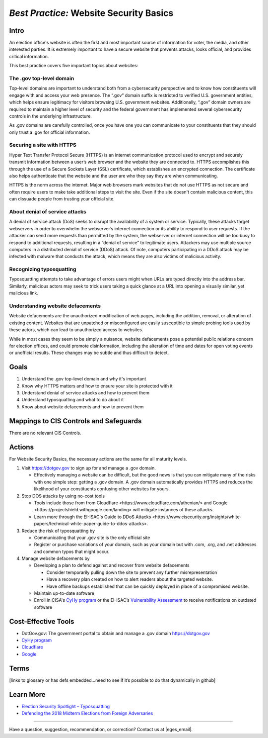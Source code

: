 ..
  Created by: mike garcia
  To: websites, including .gov, https, dos, typosquatting, defacements

.. |bp_title| replace:: Website Security Basics

*Best Practice:* |bp_title|
===========================

Intro
-----

An election office's website is often the first and most important source of information for voter, the media, and other interested parties. It is extremely important to have a secure website that prevents attacks, looks official, and provides critical information.

This best practice covers five important topics about websites:

The .gov top-level domain
`````````````````````````

Top-level domains are important to understand both from a cybersecurity perspective and to know how constituents will engage with and access your web presence. The “.gov” domain suffix is restricted to verified U.S. government entities, which helps ensure legitimacy for visitors browsing U.S. government websites. Additionally, “.gov” domain owners are required to maintain a higher level of security and the federal government has implemented several cybersecurity controls in the underlying infrastructure.

As .gov domains are carefully controlled, once you have one you can communicate to your constituents that they should only trust a .gov for official information.

Securing a site with HTTPS
``````````````````````````

Hyper Text Transfer Protocol Secure (HTTPS) is an internet communication protocol used to encrypt and securely transmit information between a user’s web browser and the website they are connected to. HTTPS accomplishes this through the use of a Secure Sockets Layer (SSL) certificate, which establishes an encrypted connection. The certificate also helps authenticate that the website and the user are who they say they are when communicating.

HTTPS is the norm across the internet. Major web browsers mark websites that do not use HTTPS as not secure and often require users to make take additional steps to visit the site. Even if the site doesn't contain malicious content, this can dissuade people from trusting your official site.

About denial of service attacks
```````````````````````````````

A denial of service attack (DoS) seeks to disrupt the availability of a system or service. Typically, these attacks target webservers in order to overwhelm the webserver’s internet connection or its ability to respond to user requests. If the attacker can send more requests than permitted by the system, the webserver or internet connection will be too busy to respond to additional requests, resulting in a “denial of service” to legitimate users. Attackers may use multiple source computers in a distributed denial of service (DDoS) attack. Of note, computers participating in a DDoS attack may be infected with malware that conducts the attack, which means they are also victims of malicious activity.

Recognizing typosquatting
`````````````````````````

Typosquatting attempts to take advantage of errors users might when URLs are typed directly into the address bar. Similarly, malicious actors may seek to trick users taking a quick glance at a URL into opening a visually similar, yet malicious link.

Understanding website defacements
`````````````````````````````````

Website defacements are the unauthorized modification of web pages, including the addition, removal, or alteration of existing content. Websites that are unpatched or misconfigured are easily susceptible to simple probing tools used by these actors, which can lead to unauthorized access to websites.

While in most cases they seem to be simply a nuisance, website defacements pose a potential public relations concern for election offices, and could promote disinformation, including the alteration of time and dates for open voting events or unofficial results. These changes may be subtle and thus difficult to detect.

Goals
-----

#. Understand the .gov top-level domain and why it's important
#. Know why HTTPS matters and how to ensure your site is protected with it
#. Understand denial of service attacks and how to prevent them
#. Understand typosquatting and what to do about it
#. Know about website defacements and how to prevent them

Mappings to CIS Controls and Safeguards
---------------------------------------

There are no relevant CIS Controls.

Actions
-------

For |bp_title|, the necessary actions are the same for all maturity levels.

#. Visit https://dotgov.gov to sign up for and manage a .gov domain.

   * Effectively managing a website can be difficult, but the good news is that you can mitigate many of the risks with one simple step: getting a .gov domain. A .gov domain automatically provides HTTPS and reduces the likelihood of your constituents confusing other websites for yours.

#. Stop DOS attacks by using no-cost tools

   * Tools include those from from _`Cloudflare <https://www.cloudflare.com/athenian/>` and _`Google <https://projectshield.withgoogle.com/landing>` will mitigate instances of these attacks.
   * Learn more through the EI-ISAC's _`Guide to DDoS Attacks <https://www.cisecurity.org/insights/white-papers/technical-white-paper-guide-to-ddos-attacks>`.

#. Reduce the risk of typosquatting by

   * Communicating that your .gov site is the only official site
   * Register or purchase variations of your domain, such as your domain but with .com, .org, and .net addresses and common typos that might occur.

#. Manage website defacements by

   * Developing a plan to defend against and recover from website defacements

     * Consider temporarily pulling down the site to prevent any further misrepresentation
     * Have a recovery plan created on how to alert readers about the targeted website.
     * Have offline backups established that can be quickly deployed in place of a compromised website.

   * Maintain up-to-date software
   * Enroll in CISA's `CyHy program <https://www.cisa.gov/cyber-hygiene-web-application-scanning>`_ or the EI-ISAC’s `Vulnerability Assessment <https://www.cisecurity.org/ei-isac/ei-isac-services>`_ to receive notifications on outdated software

Cost-Effective Tools
--------------------

* DotGov.gov: The government portal to obtain and manage a .gov domain https://dotgov.gov
* `CyHy program <https://www.cisa.gov/cyber-hygiene-web-application-scanning>`_
* `Cloudflare <https://www.cloudflare.com/athenian/>`_
* `Google <https://projectshield.withgoogle.com/landing>`_

Terms
-----

[links to glossary or has defs embedded…need to see if it’s possible to do that dynamically in github]

Learn More
----------

* `Election Security Spotlight – Typosquatting <https://www.cisecurity.org/insights/spotlight/ei-isac-cybersecurity-spotlight-typosquatting>`_
* `Defending the 2018 Midterm Elections from Foreign Adversaries <https://media.defcon.org/DEF%20CON%2026/DEF%20CON%2026%20presentations/DEFCON-26-Joshua-Franklin-and-Kevin-Franklin-Defending-the-2018-Midterm-Elections.pdf>`_

-----------------------------------------------

Have a question, suggestion, recommendation, or correction? Contact us at |eges_email|.
